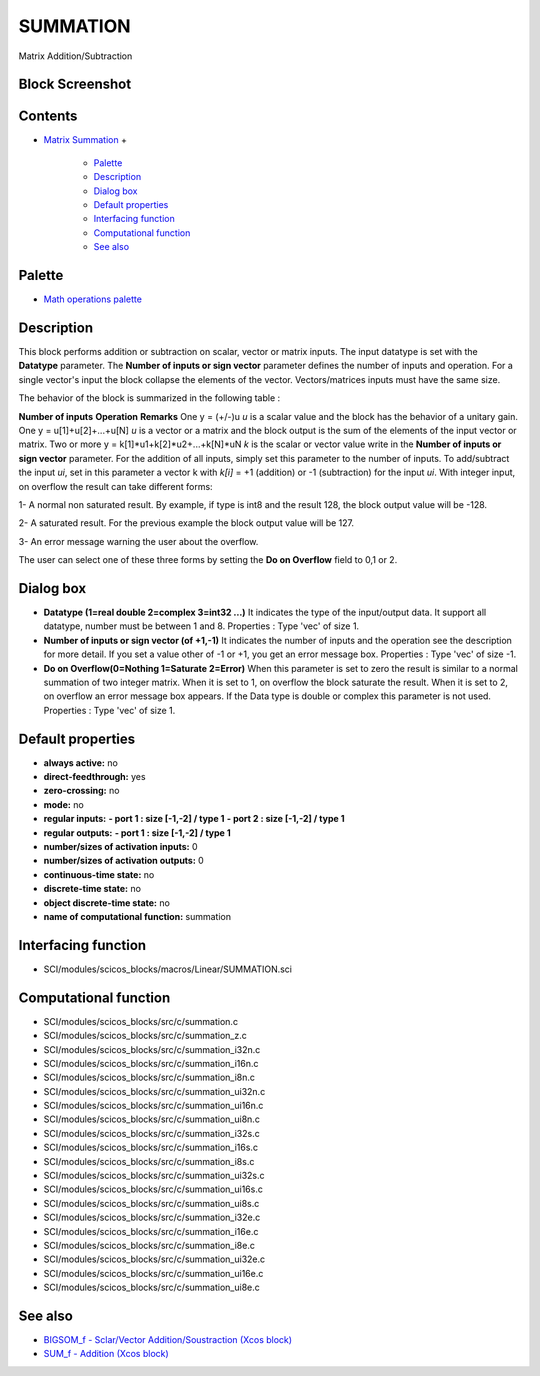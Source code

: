 


SUMMATION
=========

Matrix Addition/Subtraction



Block Screenshot
~~~~~~~~~~~~~~~~





Contents
~~~~~~~~


+ `Matrix Summation`_
  +

    + `Palette`_
    + `Description`_
    + `Dialog box`_
    + `Default properties`_
    + `Interfacing function`_
    + `Computational function`_
    + `See also`_





Palette
~~~~~~~


+ `Math operations palette`_




Description
~~~~~~~~~~~

This block performs addition or subtraction on scalar, vector or
matrix inputs. The input datatype is set with the **Datatype**
parameter. The **Number of inputs or sign vector** parameter defines
the number of inputs and operation. For a single vector's input the
block collapse the elements of the vector. Vectors/matrices inputs
must have the same size.

The behavior of the block is summarized in the following table :


**Number of inputs** **Operation** **Remarks** One y = (+/-)u *u* is a
scalar value and the block has the behavior of a unitary gain. One y =
u[1]+u[2]+...+u[N] *u* is a vector or a matrix and the block output is
the sum of the elements of the input vector or matrix. Two or more y =
k[1]*u1+k[2]*u2+...+k[N]*uN *k* is the scalar or vector value write in
the **Number of inputs or sign vector** parameter. For the addition of
all inputs, simply set this parameter to the number of inputs. To
add/subtract the input *ui*, set in this parameter a vector k with
*k[i]* = +1 (addition) or -1 (subtraction) for the input *ui*.
With integer input, on overflow the result can take different forms:

1- A normal non saturated result. By example, if type is int8 and the
result 128, the block output value will be -128.

2- A saturated result. For the previous example the block output value
will be 127.

3- An error message warning the user about the overflow.

The user can select one of these three forms by setting the **Do on
Overflow** field to 0,1 or 2.





Dialog box
~~~~~~~~~~






+ **Datatype (1=real double 2=complex 3=int32 ...)** It indicates the
  type of the input/output data. It support all datatype, number must be
  between 1 and 8. Properties : Type 'vec' of size 1.
+ **Number of inputs or sign vector (of +1,-1)** It indicates the
  number of inputs and the operation see the description for more
  detail. If you set a value other of -1 or +1, you get an error message
  box. Properties : Type 'vec' of size -1.
+ **Do on Overflow(0=Nothing 1=Saturate 2=Error)** When this parameter
  is set to zero the result is similar to a normal summation of two
  integer matrix. When it is set to 1, on overflow the block saturate
  the result. When it is set to 2, on overflow an error message box
  appears. If the Data type is double or complex this parameter is not
  used. Properties : Type 'vec' of size 1.




Default properties
~~~~~~~~~~~~~~~~~~


+ **always active:** no
+ **direct-feedthrough:** yes
+ **zero-crossing:** no
+ **mode:** no
+ **regular inputs:** **- port 1 : size [-1,-2] / type 1** **- port 2
  : size [-1,-2] / type 1**
+ **regular outputs:** **- port 1 : size [-1,-2] / type 1**
+ **number/sizes of activation inputs:** 0
+ **number/sizes of activation outputs:** 0
+ **continuous-time state:** no
+ **discrete-time state:** no
+ **object discrete-time state:** no
+ **name of computational function:** summation




Interfacing function
~~~~~~~~~~~~~~~~~~~~


+ SCI/modules/scicos_blocks/macros/Linear/SUMMATION.sci




Computational function
~~~~~~~~~~~~~~~~~~~~~~


+ SCI/modules/scicos_blocks/src/c/summation.c
+ SCI/modules/scicos_blocks/src/c/summation_z.c
+ SCI/modules/scicos_blocks/src/c/summation_i32n.c
+ SCI/modules/scicos_blocks/src/c/summation_i16n.c
+ SCI/modules/scicos_blocks/src/c/summation_i8n.c
+ SCI/modules/scicos_blocks/src/c/summation_ui32n.c
+ SCI/modules/scicos_blocks/src/c/summation_ui16n.c
+ SCI/modules/scicos_blocks/src/c/summation_ui8n.c
+ SCI/modules/scicos_blocks/src/c/summation_i32s.c
+ SCI/modules/scicos_blocks/src/c/summation_i16s.c
+ SCI/modules/scicos_blocks/src/c/summation_i8s.c
+ SCI/modules/scicos_blocks/src/c/summation_ui32s.c
+ SCI/modules/scicos_blocks/src/c/summation_ui16s.c
+ SCI/modules/scicos_blocks/src/c/summation_ui8s.c
+ SCI/modules/scicos_blocks/src/c/summation_i32e.c
+ SCI/modules/scicos_blocks/src/c/summation_i16e.c
+ SCI/modules/scicos_blocks/src/c/summation_i8e.c
+ SCI/modules/scicos_blocks/src/c/summation_ui32e.c
+ SCI/modules/scicos_blocks/src/c/summation_ui16e.c
+ SCI/modules/scicos_blocks/src/c/summation_ui8e.c




See also
~~~~~~~~


+ `BIGSOM_f - Sclar/Vector Addition/Soustraction (Xcos block)`_
+ `SUM_f - Addition (Xcos block)`_


.. _BIGSOM_f - Sclar/Vector Addition/Soustraction (Xcos block): BIGSOM_f.html
.. _Default properties: SUMMATION.html#Defaultproperties_SUMMATION
.. _See also: SUMMATION.html#Seealso_SUMMATION
.. _Description: SUMMATION.html#Description_SUMMATION
.. _SUM_f - Addition (Xcos block): SUM_f.html
.. _Matrix Summation: SUMMATION.html
.. _Math operations palette: Mathoperations_pal.html
.. _Interfacing function: SUMMATION.html#Interfacingfunction_SUMMATION
.. _Computational function: SUMMATION.html#Computationalfunction_SUMMATION
.. _Palette: SUMMATION.html#Palette_SUMMATION
.. _Dialog box: SUMMATION.html#Dialogbox_SUMMATION


